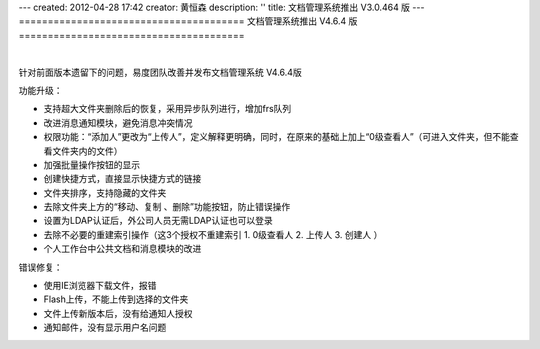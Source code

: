 ---
created: 2012-04-28 17:42
creator: 黄恒森
description: ''
title: 文档管理系统推出 V3.0.464 版
---
=======================================
文档管理系统推出 V4.6.4 版
=======================================

.. image:: img/docs-v464.png
   :alt: 文档管理系统推出 V4.6.4 版

|

针对前面版本遗留下的问题，易度团队改善并发布文档管理系统 V4.6.4版

功能升级：

- 支持超大文件夹删除后的恢复，采用异步队列进行，增加frs队列
- 改进消息通知模块，避免消息冲突情况
- 权限功能：“添加人”更改为“上传人”，定义解释更明确，同时，在原来的基础上加上“0级查看人”（可进入文件夹，但不能查看文件夹内的文件）
- 加强批量操作按钮的显示
- 创建快捷方式，直接显示快捷方式的链接
- 文件夹排序，支持隐藏的文件夹
- 去除文件夹上方的“移动、复制 、删除”功能按钮，防止错误操作
- 设置为LDAP认证后，外公司人员无需LDAP认证也可以登录
- 去除不必要的重建索引操作（这3个授权不重建索引 1. 0级查看人 2. 上传人 3. 创建人 ）
- 个人工作台中公共文档和消息模块的改进


错误修复：

- 使用IE浏览器下载文件，报错
- Flash上传，不能上传到选择的文件夹
- 文件上传新版本后，没有给通知人授权
- 通知邮件，没有显示用户名问题